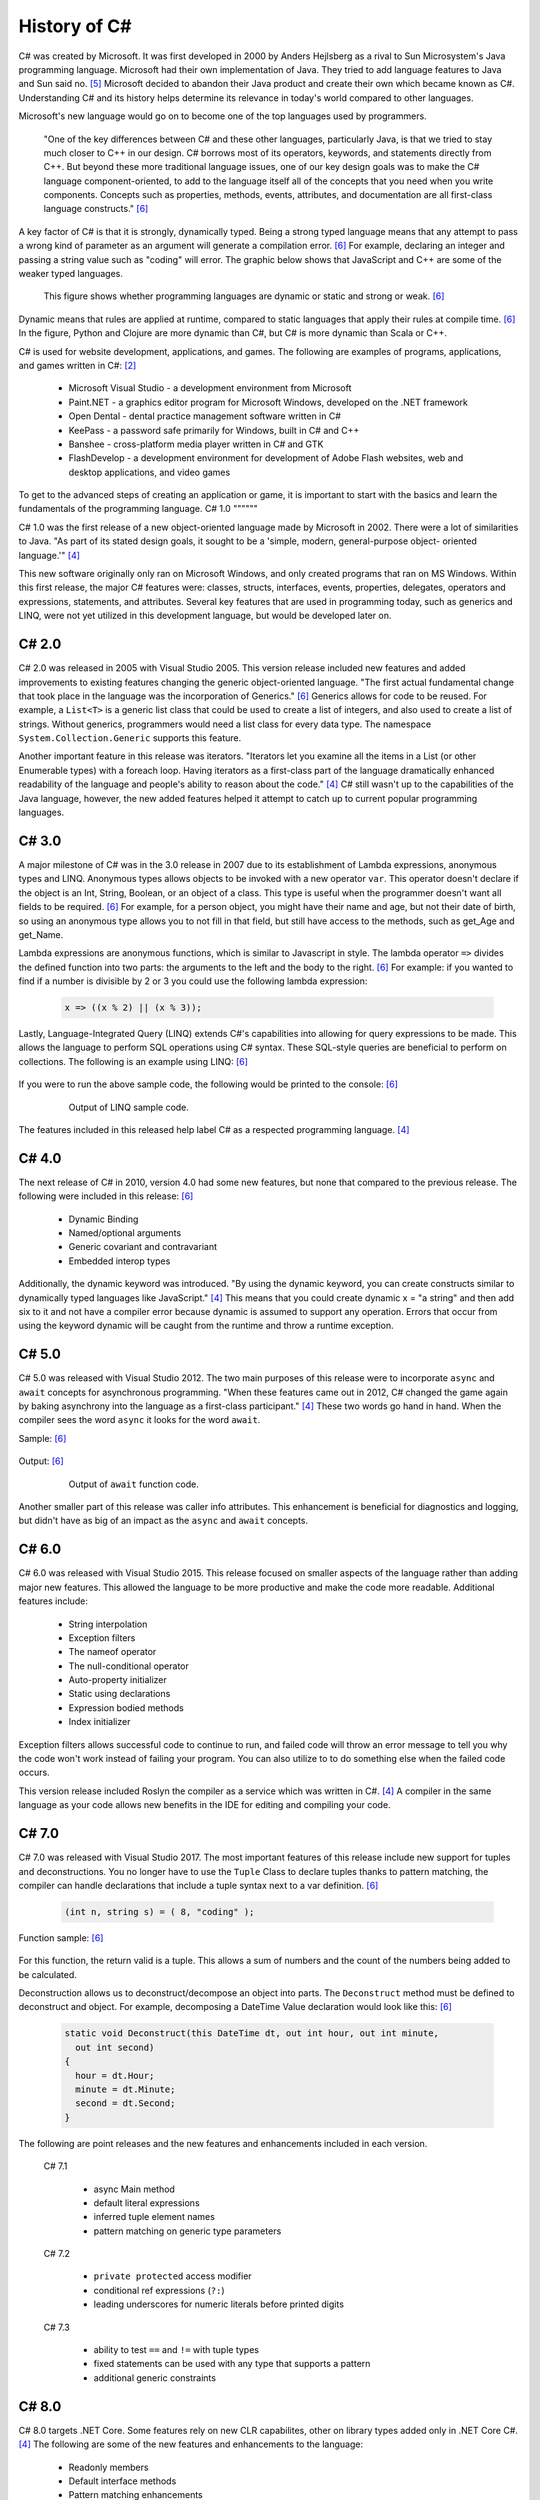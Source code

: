 History of C#
=============

C# was created by Microsoft. It was first developed in 2000 by Anders Hejlsberg
as a rival to Sun Microsystem's Java programming language. Microsoft had their
own implementation of Java. They tried to add language features to Java and Sun
said no. [#f5]_ Microsoft decided to abandon their Java product and create their own
which became known as C#. Understanding C# and its history helps determine its
relevance in today's world compared to other languages.

Microsoft's new language would go on to become one of the top languages used
by programmers.

    "One of the key differences between C# and these other languages,
    particularly Java, is that we tried to stay much closer to C++ in our
    design. C# borrows most of its operators, keywords, and statements directly
    from C++. But beyond these more traditional language issues, one of our key
    design goals was to make the C# language component-oriented, to add to the
    language itself all of the concepts that you need when you write components.
    Concepts such as properties, methods, events, attributes, and documentation
    are all first-class language constructs." [#f6]_

A key factor of C# is that it is strongly, dynamically typed. Being a strong
typed language means that any attempt to pass a wrong kind of parameter as an
argument will generate a compilation error. [#f6]_ For example, declaring an
integer and passing a string value such as "coding" will error. The graphic
below shows that JavaScript and C++ are some of the weaker typed
languages.

  .. figure:: dynamicStrong.png
    :width: 75%
    :align: center

    This figure shows whether programming languages are dynamic or static and
    strong or weak. [#f6]_

Dynamic means that rules are applied at runtime, compared to static languages
that apply their rules at compile time. [#f6]_ In the figure, Python and Clojure
are more dynamic than C#, but C# is more dynamic than Scala or C++.

C# is used for website development, applications, and games. The following are
examples of programs, applications, and games written in C#: [#f2]_

    * Microsoft Visual Studio - a development environment from Microsoft
    * Paint.NET - a graphics editor program for Microsoft Windows, developed
      on the .NET framework
    * Open Dental - dental practice management software written in C#
    * KeePass - a password safe primarily for Windows, built in C# and C++
    * Banshee - cross-platform media player written in C# and GTK
    * FlashDevelop - a development environment for development of Adobe Flash
      websites, web and desktop applications, and video games

To get to the advanced steps of creating an application or game, it is
important to start with the basics and learn the fundamentals of the
programming language.
C# 1.0
""""""

C# 1.0 was the first release of a new object-oriented language made by
Microsoft in 2002. There were a lot of similarities to Java. "As part of its
stated design goals, it sought to be a 'simple, modern, general-purpose object-
oriented language.'" [#f4]_

This new software originally only ran on Microsoft Windows, and only created
programs that ran on MS Windows. Within this first release, the major C#
features were:
classes, structs, interfaces, events, properties, delegates, operators and
expressions, statements, and attributes. Several key features that are used in
programming today, such as generics and LINQ, were not yet utilized in this
development language, but would be developed later on.

C# 2.0
""""""

C# 2.0 was released in 2005 with Visual Studio 2005. This version release
included new features and added improvements to existing features changing the
generic object-oriented language. "The first actual fundamental change that
took place in the language was the incorporation of Generics." [#f6]_ Generics
allows for code to be reused. For example, a ``List<T>`` is a generic
list class that could be used to create a list of integers, and also used to
create a list of strings. Without generics, programmers would need a list class
for every data type. The namespace ``System.Collection.Generic`` supports
this feature.

Another important feature in this release was iterators. "Iterators let you
examine all the items in a List \(or other Enumerable types\) with a foreach
loop. Having iterators as a first-class part of the language dramatically
enhanced readability of the language and people's ability to reason about the
code."  [#f4]_ C# still wasn't up to the capabilities of the Java language,
however, the new added features helped it attempt to catch up to current
popular programming languages.

C# 3.0
""""""

A major milestone of C# was in the 3.0 release in 2007 due to its establishment
of Lambda expressions, anonymous types and LINQ. Anonymous types allows objects
to be invoked with a new operator ``var``. This operator doesn't declare if the
object is an Int, String, Boolean, or an object of a class. This type is useful
when the programmer doesn't want all fields to be required. [#f6]_ For example,
for a person object, you might have their name and age, but not their date of
birth, so using an anonymous type allows you to not fill in that field, but
still have access to the methods, such as get_Age and get_Name.

Lambda expressions are anonymous functions, which is similar to Javascript in
style. The lambda operator ``=>`` divides the defined function into two parts:
the arguments to the left and the body to the right. [#f6]_ For example: if you
wanted to find if a number is divisible by 2 or 3 you could use the following
lambda expression:

  .. code-block:: c#

    x => ((x % 2) || (x % 3));

  ..


Lastly, Language-Integrated Query (LINQ) extends C#'s capabilities into
allowing for query expressions to be made. This allows the language to perform
SQL operations using C# syntax. These SQL-style queries are beneficial to
perform on collections. The following is an example using LINQ: [#f6]_

  .. code-block:: c#
     :linenos:

      // generate a few numbers
      var numbers = Enumerable.Range(50, 200);
      // use of LINQ to filter
      var selected = from n in numbers
        where n % 3 == 0 && n % 7 == 0
        select n;
      Console.WriteLine("Numbers divisible by 3 and 7 \n\r");
      // Now we use a lambda (Action) to print out results
      selected.ToList().ForEach(n => Console.WriteLine("Selected: {0} ", n));

If you were to run the above sample code, the following would be printed to the
console: [#f6]_

  .. figure:: linq_output.png
    :width: 300

    Output of LINQ sample code.

The features included in this released help label C# as a respected programming
language. [#f4]_

C# 4.0
""""""

The next release of C# in 2010, version 4.0 had some new
features, but none that compared to the previous release. The following
were included in this release: [#f6]_

 * Dynamic Binding
 * Named/optional arguments
 * Generic covariant and contravariant
 * Embedded interop types

Additionally, the dynamic keyword was introduced. "By using the dynamic keyword,
you can create constructs similar to dynamically typed languages like
JavaScript." [#f4]_  This means that you could create dynamic x = "a string" and
then add six to it and not have a compiler error because dynamic is assumed to
support any operation. Errors that occur from using the keyword dynamic will
be caught from the runtime and throw a runtime exception.

C# 5.0
""""""

C# 5.0 was released with Visual Studio 2012. The two main purposes of this
release were to incorporate ``async`` and ``await`` concepts for asynchronous
programming. "When these features came out in 2012, C# changed the game again
by baking asynchrony into the language as a first-class participant." [#f4]_
These two words go hand in hand. When the compiler sees the word ``async`` it
looks for the word ``await``.

Sample: [#f6]_

  .. code-block:: c#
    :linenos:

      static void Main(string[] args)
      {
        Console.WriteLine("SlowMethod started at...{0}",
          DateTime.Now.ToLongTimeString());
        SlowMethod();
        Console.WriteLine("Awaiting for SlowMethod...");
        Console.ReadLine();
      }
      static async Task SlowMethod()
      {
        // Simulation of slow method "Sleeping" the thread for 3 secs.
        await Task.Run(new Action(() => System.Threading.Thread.Sleep(3000)));
        Console.WriteLine("Finished at: {0}",
          DateTime.Now.ToLongTimeString());
        return;
      }

Output: [#f6]_

  .. figure:: awaitOutput.png
    :width: 75%

    Output of ``await`` function code.

Another smaller part of this release was caller info attributes. This
enhancement is beneficial for diagnostics and logging, but didn't have as big
of an impact as the ``async`` and ``await`` concepts.

C# 6.0
""""""

C# 6.0 was released with Visual Studio 2015. This release focused on smaller
aspects of the language rather than adding major new features. This allowed
the language to be more productive and make the code more readable. Additional
features include:

  * String interpolation
  * Exception filters
  * The nameof operator
  * The null-conditional operator
  * Auto-property initializer
  * Static using declarations
  * Expression bodied methods
  * Index initializer

Exception filters allows successful code to continue to run, and failed code
will throw an error message to tell you why the code won't work instead of
failing your program. You can also utilize to to do something else when the
failed code occurs.

This version release included Roslyn the compiler as a service which was written
in C#. [#f4]_ A compiler in the same language as your code allows new benefits
in the IDE for editing and compiling your code.


C# 7.0
""""""


C# 7.0 was released with Visual Studio 2017. The most important features of
this release include new support for tuples and deconstructions. You no longer
have to use the ``Tuple`` Class to declare tuples thanks to pattern matching,
the compiler can handle declarations that include a tuple syntax next to a var
definition. [#f6]_

  .. code-block:: c#

    (int n, string s) = ( 8, "coding" );

Function sample: [#f6]_

  .. code-block:: c#
    :linenos:

      static (int sum, int count) ProcessArray(List numbers)
      {
        var result = (sum:0 , count:0);
        numbers.ForEach(n =>
        {
          result.count++;
          result.sum += n;
        });
        return result;
      }

For this function, the return valid is a tuple. This allows a sum of numbers
and the count of the numbers being added to be calculated.

Deconstruction allows us to deconstruct/decompose an object into parts. The
``Deconstruct`` method must be defined to deconstruct and object. For example,
decomposing a DateTime Value declaration would look like this: [#f6]_

  .. code-block:: c#

    static void Deconstruct(this DateTime dt, out int hour, out int minute,
      out int second)
    {
      hour = dt.Hour;
      minute = dt.Minute;
      second = dt.Second;
    }

The following are point releases and the new features and enhancements
included in each version.


  C# 7.1

    * async Main method
    * default literal expressions
    * inferred tuple element names
    * pattern matching on generic type parameters

  C# 7.2

    * ``private protected`` access modifier
    * conditional ref expressions (``?:``)
    * leading underscores for numeric literals before printed digits

  C# 7.3

    * ability to test ``==`` and ``!=`` with tuple types
    * fixed statements can be used with any type that supports a pattern
    * additional generic constraints

C# 8.0
""""""

C# 8.0 targets .NET Core. Some features rely on new CLR capabilites, other on
library types added only in .NET Core C#. [#f4]_ The following are some of
the new features and enhancements to the language:

  * Readonly members
  * Default interface methods
  * Pattern matching enhancements
  * Nullable reference types
  * Stackalloc in nested expressions

C# 9.0
""""""

The newest version of C# is 9.0. It was released in 2020 and relies on and is
only compatible with .NET 5. "C# 9.0 focuses on features that support native
cloud applications, modern software engineering practices, and more concise
readable code. The biggest new features within this release are:

  * Top-level statements
  * Record types
  * Init-only setters
  * Enhancements to pattern matching
  * Function pointers

Top-level Statements
~~~~~~~~~~~~~~~~~~~~
Top-level statements was included in this release to reduce irrelevant code.
The previous version of a simple "Hello world!" program would be the following: [#f8]_

  .. code-block:: c#
    :linenos:

      using System;
      namespace HelloWorld
      {
        class Program
        {
          static void Main(string[] args)
          {
            Console.WriteLine("Hello World!");
          }
        }
      }

With the new release, this code would be simplified to:

  .. code-block:: c#

    using System;
    Console.WriteLine("Hello World!");

Only code that performs that action required is necessary with the new top-level
statements that replace the ``Main`` function in programs. Like the ``Main``
function, there can only be one top-level function within the program. If two
statements are included, the compiler will send an error.

Record Types
~~~~~~~~~~~~

Records provide a type declaration for an immutable reference type that uses
value semantics for equality. [#f8]_

  .. code-block:: c#
    :linenos:
    :emphasize-lines: 5

       public record Bank
       {
         public int AccountNum {get; init; }
         public string AccountName {get; init;}
         public Person(int num, string name) => (num, name) = (AccountNum, AccountNum);
       }

In this example, a Book type is created with two read-only properties
``AccountNum`` and ``AccountName``. The properties cannot be modified once it is
created which makes it immutable. To update a record, an existing object can be
copied and a new object can be created. Inheritance is supported by Records by
the following code:

  .. code-block:: c#
    :linenos:
    :emphasize-lines: 1,4,5

      public record SavingsAccount : Account
      {
        public int InterestRate { get; init}
        public SavingsAccount(int num, string name, int interest) : base
          (num, name) => InterestRate = interest;
      }

When a record type is defined, the compiler incorporates several other
methods: [#f8]_

  * Methods for value-baed equality comparisons
  * Override for ``GetHashCode``
  * ``Copy`` and ``Clone`` members
  * ``PrintMembers`` and ``ToString``
  * ``Deconstruct`` method

With record notion, objects are more like values and classes are enhanced to
have value like behavior rather than encapsulated identified entity. [#f9]_
Expressing record objects that are strings are easier. A record that is a
string type can be expressed using the following code to print out all its
attributes.

  .. code-block:: c#

    Console.WriteLine(person);

Init-only Setters
~~~~~~~~~~~~~~~~~

C# 9.0 allows you to create ``init`` accessors instead of ``set`` accessors.
This is like records where once it is set, the properties are read-only.

Example: [#f8]_

  .. code-block:: c#
    :linenos:
    :emphasize-lines: 3,4

      public struct Point
      {
        public double X {get; init;}
        public double Y {get; init;}
        public double Distance => Math.Sqrt(X * X + Y * Y);
      }

This example code can be initialized, but then cannot be modified until the
program has been run and completed.

  .. code-block:: c#
    :linenos:

      var pt = new Point { X = 3, Y = 4};
      // pt.X = 7; this would fail
      Console.WriteLine(pt.Distance);


Comparing C# to Other Languages
"""""""""""""""""""""""""""""""

C# was developed based with similar characteristics to Java in its first
release. Consider the following "Hello world!" example to see how the current
version of C# compares to other coding languages.

C#
~~

  .. code-block:: C#
    :linenos:

      namespace HelloWorld
      {
        class Hello {
          static void Main(string[] args)
          {
            System.Console.WriteLine("Hello World!");
          }
        }
      }

Java
~~~~

  .. code-block:: java
    :linenos:

      class HelloWorld {
        public static void main(String[] args) {
          System.out.println("Hello, World!");
        }
      }

Python
~~~~~~

  .. code-block:: python
    :linenos:

      print("Hello, World!)

C
~
  .. code-block:: c
    :linenos:

      #include <stdio.h>
      int main() {
        // printf() displays the string inside quotation
        printf("Hello, World!");
        return 0;
      }

Modern C#
"""""""""

C# is one of the top programming languages in the world today. As of 2017, 31%
of all developers were using C# regularly [#f2]_ and it is ranked 5th on the
Tiobe index behind C, Java, Python, and C++. [#f1]_

StackOverflow, a popular website for coding help, was built in C#. It also marks
C# as #4 in top tags and has over 1,466,151 questions asked. [#f7]_ Other
companies that use C# include: [#f3]_

    * JPMorgan Chase
    * FM Global
    * Salesforce
    * MUFG
    * Fiserv

Being one of the top languages, there are also thousands of job applications
that include the C# keyword in their job description on LinkedIn.

  .. figure:: jobSearchResults.png
    :width: 75%

    Figure taken from LinkenIn search results.
  ..

The possibilities of C# are endless. The language will continue to evolve as the
years go on and will remain prevalent in the coding world. Whether looking to
learn a new coding language or looking for a new job, C# shows opportunities
for people who are interested.



.. [#f1] C# Programming Language. TIOBE - The Software Quality Company.
         https://www.tiobe.com/tiobe-index/csharp/
.. [#f2] Everything you need to know about C#. Pluralsight.
         https://www.pluralsight.com/blog/software-development/everything-you-need-to-know-about-c-
.. [#f3] HG Insights (2021, March 2). Companies Using C#, Market Share,
         Customers and Competitors. https://discovery.hgdata.com/product/c-sharp
.. [#f4] Microsoft Contributors (2020, April 8). The History of C#. Microsoft.
         https://docs.microsoft.com/en-us/dotnet/csharp/whats-new/csharp-version-history
.. [#f5] Mkhitaryan, Armina. (2017, October 13). Why is C# Among The Most
         Popular Programming Languages in The World? Medium.
.. [#f6] Posadas, Marino (2016). Mastering C# and .NET Framework. Packt
         Publishing.
.. [#f7] Tags. (n.d.). Stack Overflow. https://stackoverflow.com/tags
.. [#f8] Wagner, Bill (2020). Introducing C# 9.0. CODE Focus Magazine.
            https://www.codemag.com/Article/2010032/Introducing-C
.. [#f9] dotNET. (2020, November 12). What’s New in C#?
        https://www.youtube.com/watch?v=x3kWzPKoRXc&list=PLdo4fOcmZ0oVWop1HEOml\
        2OdqbDs6IlcI&index=6

